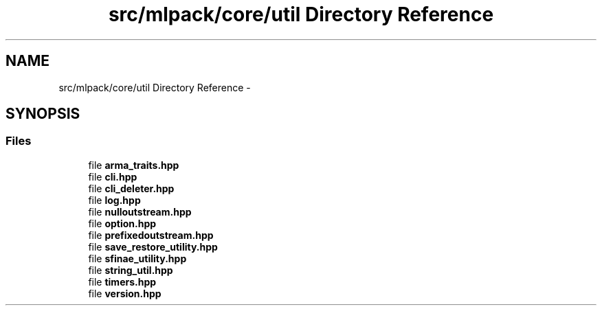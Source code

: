 .TH "src/mlpack/core/util Directory Reference" 3 "Sat Mar 14 2015" "Version 1.0.12" "mlpack" \" -*- nroff -*-
.ad l
.nh
.SH NAME
src/mlpack/core/util Directory Reference \- 
.SH SYNOPSIS
.br
.PP
.SS "Files"

.in +1c
.ti -1c
.RI "file \fBarma_traits\&.hpp\fP"
.br
.ti -1c
.RI "file \fBcli\&.hpp\fP"
.br
.ti -1c
.RI "file \fBcli_deleter\&.hpp\fP"
.br
.ti -1c
.RI "file \fBlog\&.hpp\fP"
.br
.ti -1c
.RI "file \fBnulloutstream\&.hpp\fP"
.br
.ti -1c
.RI "file \fBoption\&.hpp\fP"
.br
.ti -1c
.RI "file \fBprefixedoutstream\&.hpp\fP"
.br
.ti -1c
.RI "file \fBsave_restore_utility\&.hpp\fP"
.br
.ti -1c
.RI "file \fBsfinae_utility\&.hpp\fP"
.br
.ti -1c
.RI "file \fBstring_util\&.hpp\fP"
.br
.ti -1c
.RI "file \fBtimers\&.hpp\fP"
.br
.ti -1c
.RI "file \fBversion\&.hpp\fP"
.br
.in -1c
